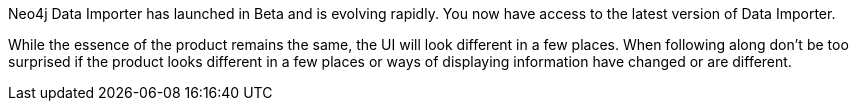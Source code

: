 Neo4j Data Importer has launched in Beta and is evolving rapidly.
You now have access to the latest version of Data Importer.

While the essence of the product remains the same, the UI will look different in a few places.
When following along don’t be too surprised if the product looks different in a few places or ways of displaying information have changed or are different.